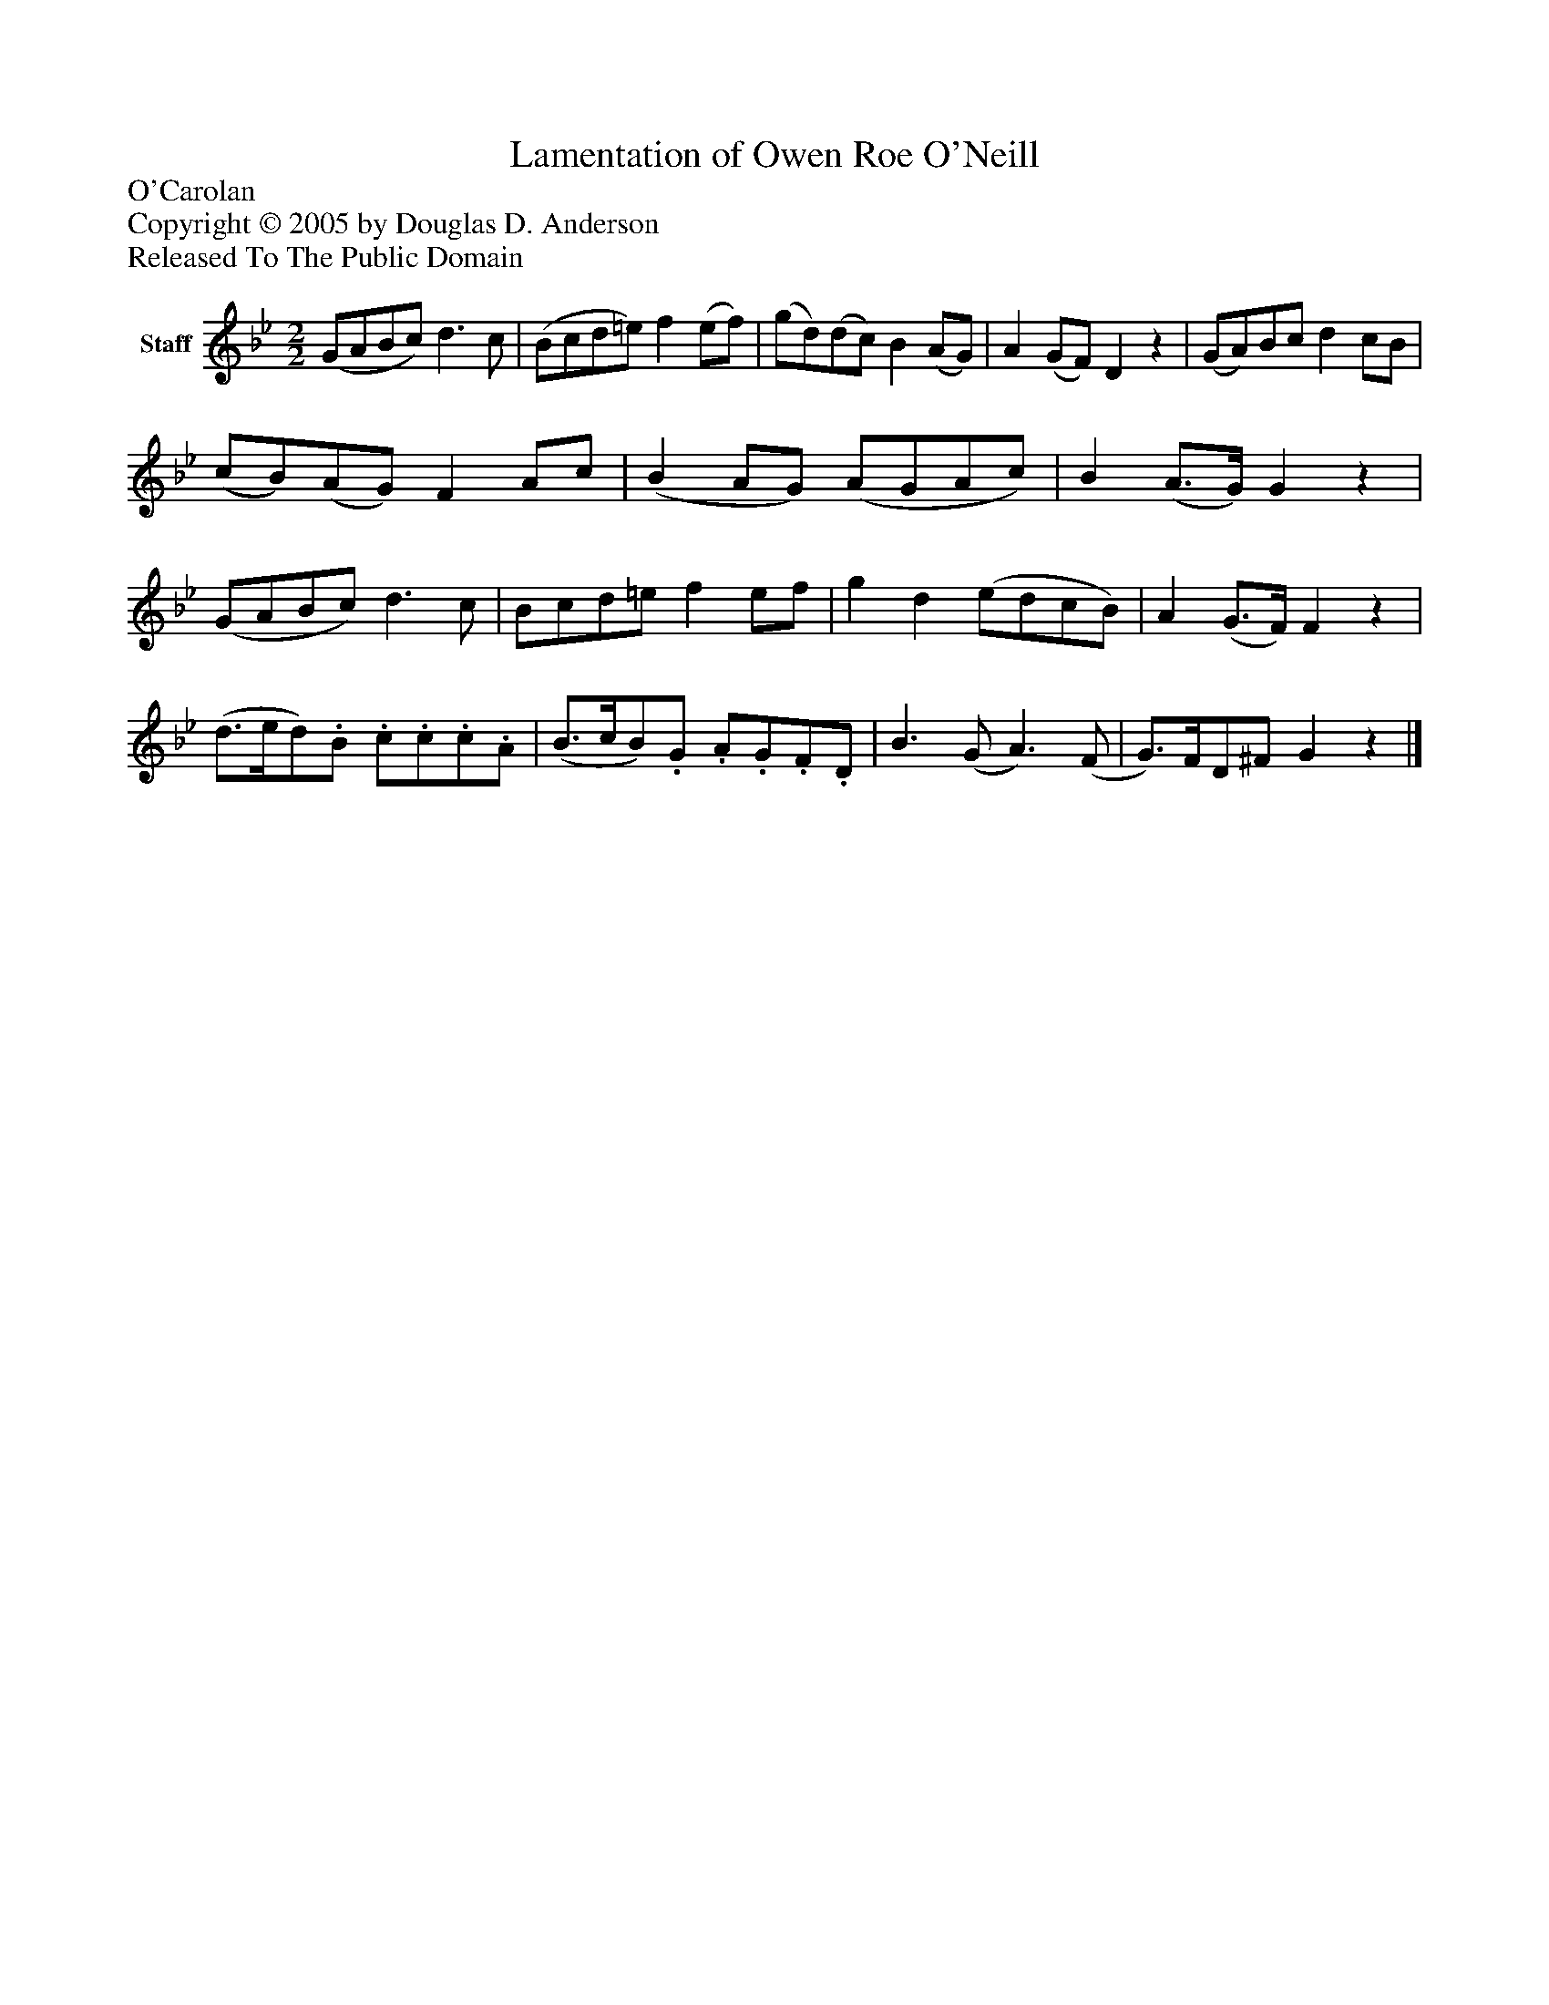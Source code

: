 %%abc-creator mxml2abc 1.4
%%abc-version 2.0
%%continueall true
%%titletrim true
%%titleformat A-1 T C1, Z-1, S-1
X: 0
T: Lamentation of Owen Roe O'Neill
Z: O'Carolan
Z: Copyright © 2005 by Douglas D. Anderson
Z: Released To The Public Domain
L: 1/4
M: 2/2
V: P1 name="Staff"
%%MIDI program 1 110
K: Bb
[V: P1]  (G/A/B/c/) d3/ c/ | (B/c/d/=e/) f (e/f/) | (g/d/)(d/c/) B (A/G/) | A (G/F/) Dz | (G/A/)B/c/ d c/B/ | (c/B/)(A/G/) F A/c/ | (B A/G/) (A/G/A/c/) | B (A3/4G/4) Gz | (G/A/B/c/) d3/ c/ | B/c/d/=e/ f e/f/ | g d (e/d/c/B/) | A (G3/4F/4) Fz | (d3/4e/4d/).B/. c/.c/.c/.A/ | (B3/4c/4B/).G/. A/.G/.F/.D/ | B3/ (G/ A3/) (F/ | G3/4)F/4D/^F/ Gz|]

